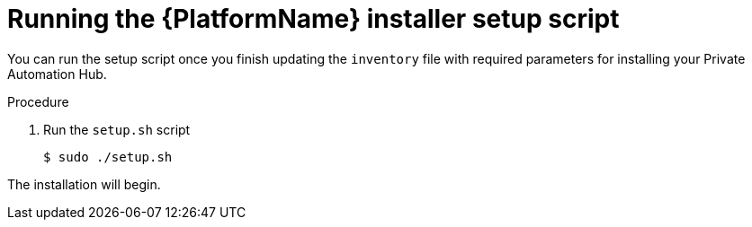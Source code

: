 [id="proc-running-setup-script_{context}"]

= Running the {PlatformName} installer setup script

[role="_abstract"]
You can run the setup script once you finish updating the `inventory` file with required parameters for installing your Private Automation Hub.

.Procedure

. Run the `setup.sh` script
+
-----
$ sudo ./setup.sh
-----

The installation will begin.
